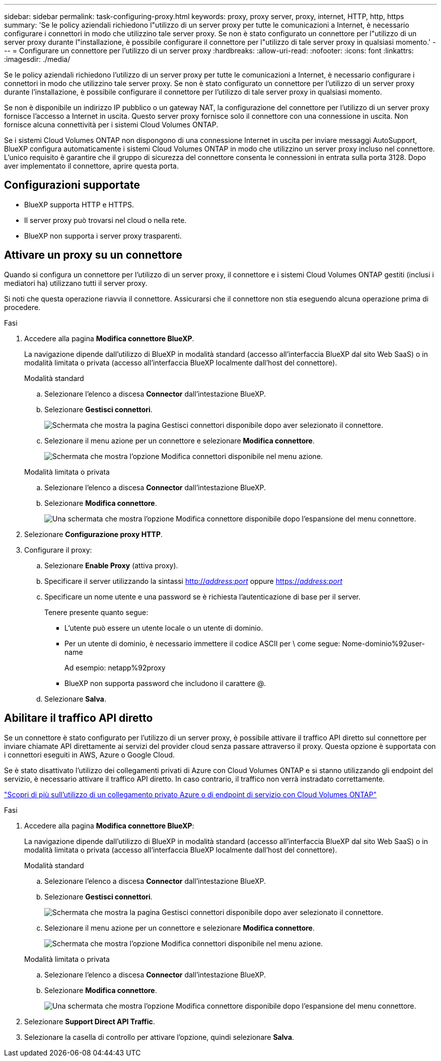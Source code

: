 ---
sidebar: sidebar 
permalink: task-configuring-proxy.html 
keywords: proxy, proxy server, proxy, internet, HTTP, http, https 
summary: 'Se le policy aziendali richiedono l"utilizzo di un server proxy per tutte le comunicazioni a Internet, è necessario configurare i connettori in modo che utilizzino tale server proxy. Se non è stato configurato un connettore per l"utilizzo di un server proxy durante l"installazione, è possibile configurare il connettore per l"utilizzo di tale server proxy in qualsiasi momento.' 
---
= Configurare un connettore per l'utilizzo di un server proxy
:hardbreaks:
:allow-uri-read: 
:nofooter: 
:icons: font
:linkattrs: 
:imagesdir: ./media/


[role="lead"]
Se le policy aziendali richiedono l'utilizzo di un server proxy per tutte le comunicazioni a Internet, è necessario configurare i connettori in modo che utilizzino tale server proxy. Se non è stato configurato un connettore per l'utilizzo di un server proxy durante l'installazione, è possibile configurare il connettore per l'utilizzo di tale server proxy in qualsiasi momento.

Se non è disponibile un indirizzo IP pubblico o un gateway NAT, la configurazione del connettore per l'utilizzo di un server proxy fornisce l'accesso a Internet in uscita. Questo server proxy fornisce solo il connettore con una connessione in uscita. Non fornisce alcuna connettività per i sistemi Cloud Volumes ONTAP.

Se i sistemi Cloud Volumes ONTAP non dispongono di una connessione Internet in uscita per inviare messaggi AutoSupport, BlueXP configura automaticamente i sistemi Cloud Volumes ONTAP in modo che utilizzino un server proxy incluso nel connettore. L'unico requisito è garantire che il gruppo di sicurezza del connettore consenta le connessioni in entrata sulla porta 3128. Dopo aver implementato il connettore, aprire questa porta.



== Configurazioni supportate

* BlueXP supporta HTTP e HTTPS.
* Il server proxy può trovarsi nel cloud o nella rete.
* BlueXP non supporta i server proxy trasparenti.




== Attivare un proxy su un connettore

Quando si configura un connettore per l'utilizzo di un server proxy, il connettore e i sistemi Cloud Volumes ONTAP gestiti (inclusi i mediatori ha) utilizzano tutti il server proxy.

Si noti che questa operazione riavvia il connettore. Assicurarsi che il connettore non stia eseguendo alcuna operazione prima di procedere.

.Fasi
. Accedere alla pagina *Modifica connettore BlueXP*.
+
La navigazione dipende dall'utilizzo di BlueXP in modalità standard (accesso all'interfaccia BlueXP dal sito Web SaaS) o in modalità limitata o privata (accesso all'interfaccia BlueXP localmente dall'host del connettore).

+
[role="tabbed-block"]
====
.Modalità standard
--
.. Selezionare l'elenco a discesa *Connector* dall'intestazione BlueXP.
.. Selezionare *Gestisci connettori*.
+
image:screenshot-manage-connectors.png["Schermata che mostra la pagina Gestisci connettori disponibile dopo aver selezionato il connettore."]

.. Selezionare il menu azione per un connettore e selezionare *Modifica connettore*.
+
image:screenshot-edit-connector-standard.png["Schermata che mostra l'opzione Modifica connettori disponibile nel menu azione."]



--
.Modalità limitata o privata
--
.. Selezionare l'elenco a discesa *Connector* dall'intestazione BlueXP.
.. Selezionare *Modifica connettore*.
+
image:screenshot-edit-connector.png["Una schermata che mostra l'opzione Modifica connettore disponibile dopo l'espansione del menu connettore."]



--
====
. Selezionare *Configurazione proxy HTTP*.
. Configurare il proxy:
+
.. Selezionare *Enable Proxy* (attiva proxy).
.. Specificare il server utilizzando la sintassi http://_address:port_[] oppure https://_address:port_[]
.. Specificare un nome utente e una password se è richiesta l'autenticazione di base per il server.
+
Tenere presente quanto segue:

+
*** L'utente può essere un utente locale o un utente di dominio.
*** Per un utente di dominio, è necessario immettere il codice ASCII per \ come segue: Nome-dominio%92user-name
+
Ad esempio: netapp%92proxy

*** BlueXP non supporta password che includono il carattere @.


.. Selezionare *Salva*.






== Abilitare il traffico API diretto

Se un connettore è stato configurato per l'utilizzo di un server proxy, è possibile attivare il traffico API diretto sul connettore per inviare chiamate API direttamente ai servizi del provider cloud senza passare attraverso il proxy. Questa opzione è supportata con i connettori eseguiti in AWS, Azure o Google Cloud.

Se è stato disattivato l'utilizzo dei collegamenti privati di Azure con Cloud Volumes ONTAP e si stanno utilizzando gli endpoint del servizio, è necessario attivare il traffico API diretto. In caso contrario, il traffico non verrà instradato correttamente.

https://docs.netapp.com/us-en/bluexp-cloud-volumes-ontap/task-enabling-private-link.html["Scopri di più sull'utilizzo di un collegamento privato Azure o di endpoint di servizio con Cloud Volumes ONTAP"^]

.Fasi
. Accedere alla pagina *Modifica connettore BlueXP*:
+
La navigazione dipende dall'utilizzo di BlueXP in modalità standard (accesso all'interfaccia BlueXP dal sito Web SaaS) o in modalità limitata o privata (accesso all'interfaccia BlueXP localmente dall'host del connettore).

+
[role="tabbed-block"]
====
.Modalità standard
--
.. Selezionare l'elenco a discesa *Connector* dall'intestazione BlueXP.
.. Selezionare *Gestisci connettori*.
+
image:screenshot-manage-connectors.png["Schermata che mostra la pagina Gestisci connettori disponibile dopo aver selezionato il connettore."]

.. Selezionare il menu azione per un connettore e selezionare *Modifica connettore*.
+
image:screenshot-edit-connector-standard.png["Schermata che mostra l'opzione Modifica connettori disponibile nel menu azione."]



--
.Modalità limitata o privata
--
.. Selezionare l'elenco a discesa *Connector* dall'intestazione BlueXP.
.. Selezionare *Modifica connettore*.
+
image:screenshot-edit-connector.png["Una schermata che mostra l'opzione Modifica connettore disponibile dopo l'espansione del menu connettore."]



--
====
. Selezionare *Support Direct API Traffic*.
. Selezionare la casella di controllo per attivare l'opzione, quindi selezionare *Salva*.

